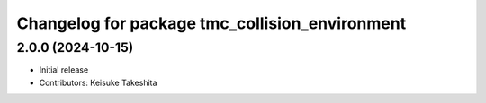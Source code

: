 ^^^^^^^^^^^^^^^^^^^^^^^^^^^^^^^^^^^^^^^^^^^^^^^
Changelog for package tmc_collision_environment
^^^^^^^^^^^^^^^^^^^^^^^^^^^^^^^^^^^^^^^^^^^^^^^

2.0.0 (2024-10-15)
-------------------
* Initial release
* Contributors: Keisuke Takeshita

